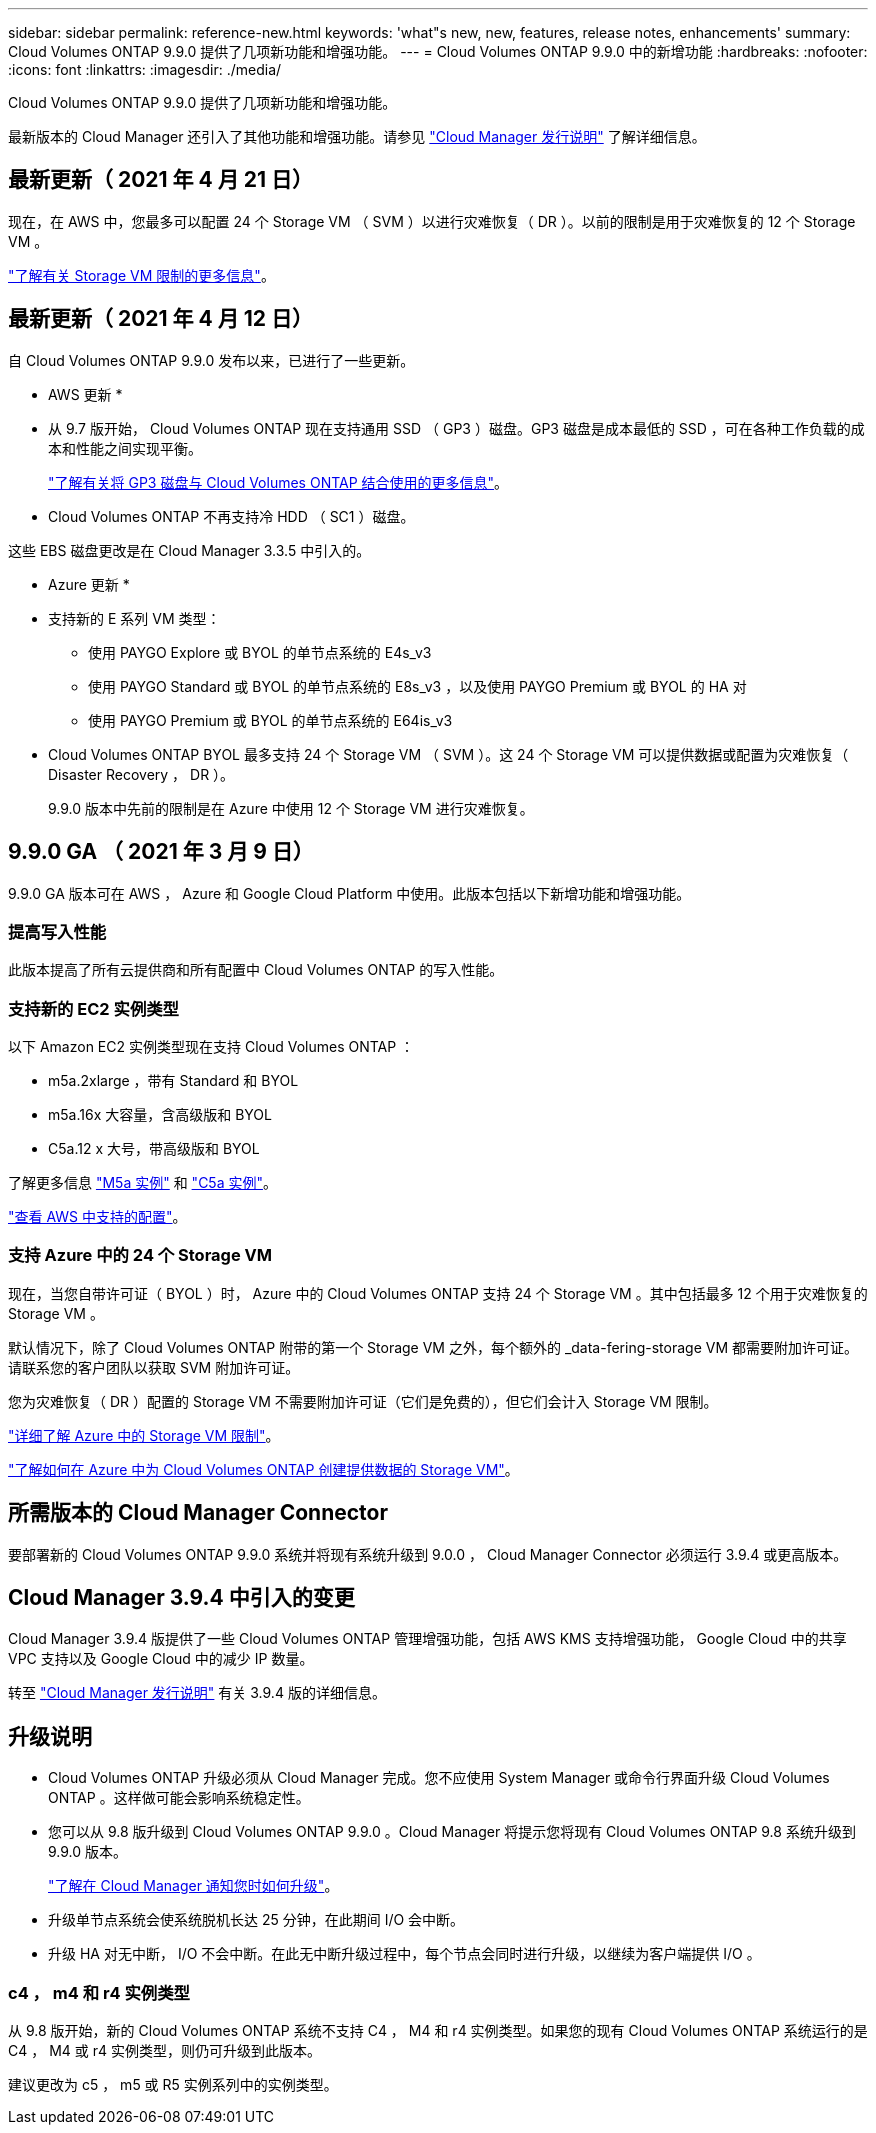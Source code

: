 ---
sidebar: sidebar 
permalink: reference-new.html 
keywords: 'what"s new, new, features, release notes, enhancements' 
summary: Cloud Volumes ONTAP 9.9.0 提供了几项新功能和增强功能。 
---
= Cloud Volumes ONTAP 9.9.0 中的新增功能
:hardbreaks:
:nofooter: 
:icons: font
:linkattrs: 
:imagesdir: ./media/


[role="lead"]
Cloud Volumes ONTAP 9.9.0 提供了几项新功能和增强功能。

最新版本的 Cloud Manager 还引入了其他功能和增强功能。请参见 https://docs.netapp.com/us-en/cloud-manager-cloud-volumes-ontap/whats-new.html["Cloud Manager 发行说明"^] 了解详细信息。



== 最新更新（ 2021 年 4 月 21 日）

现在，在 AWS 中，您最多可以配置 24 个 Storage VM （ SVM ）以进行灾难恢复（ DR ）。以前的限制是用于灾难恢复的 12 个 Storage VM 。

link:reference-limits-aws.html#storage-vm-limits["了解有关 Storage VM 限制的更多信息"]。



== 最新更新（ 2021 年 4 月 12 日）

自 Cloud Volumes ONTAP 9.9.0 发布以来，已进行了一些更新。

* AWS 更新 *

* 从 9.7 版开始， Cloud Volumes ONTAP 现在支持通用 SSD （ GP3 ）磁盘。GP3 磁盘是成本最低的 SSD ，可在各种工作负载的成本和性能之间实现平衡。
+
https://docs.netapp.com/us-en/cloud-manager-cloud-volumes-ontap/task-planning-your-config.html#sizing-your-system-in-aws["了解有关将 GP3 磁盘与 Cloud Volumes ONTAP 结合使用的更多信息"^]。

* Cloud Volumes ONTAP 不再支持冷 HDD （ SC1 ）磁盘。


这些 EBS 磁盘更改是在 Cloud Manager 3.3.5 中引入的。

* Azure 更新 *

* 支持新的 E 系列 VM 类型：
+
** 使用 PAYGO Explore 或 BYOL 的单节点系统的 E4s_v3
** 使用 PAYGO Standard 或 BYOL 的单节点系统的 E8s_v3 ，以及使用 PAYGO Premium 或 BYOL 的 HA 对
** 使用 PAYGO Premium 或 BYOL 的单节点系统的 E64is_v3


* Cloud Volumes ONTAP BYOL 最多支持 24 个 Storage VM （ SVM ）。这 24 个 Storage VM 可以提供数据或配置为灾难恢复（ Disaster Recovery ， DR ）。
+
9.9.0 版本中先前的限制是在 Azure 中使用 12 个 Storage VM 进行灾难恢复。





== 9.9.0 GA （ 2021 年 3 月 9 日）

9.9.0 GA 版本可在 AWS ， Azure 和 Google Cloud Platform 中使用。此版本包括以下新增功能和增强功能。



=== 提高写入性能

此版本提高了所有云提供商和所有配置中 Cloud Volumes ONTAP 的写入性能。



=== 支持新的 EC2 实例类型

以下 Amazon EC2 实例类型现在支持 Cloud Volumes ONTAP ：

* m5a.2xlarge ，带有 Standard 和 BYOL
* m5a.16x 大容量，含高级版和 BYOL
* C5a.12 x 大号，带高级版和 BYOL


了解更多信息 https://aws.amazon.com/ec2/instance-types/m5/["M5a 实例"^] 和 https://aws.amazon.com/ec2/instance-types/c5/["C5a 实例"^]。

link:reference-configs-aws.html["查看 AWS 中支持的配置"]。



=== 支持 Azure 中的 24 个 Storage VM

现在，当您自带许可证（ BYOL ）时， Azure 中的 Cloud Volumes ONTAP 支持 24 个 Storage VM 。其中包括最多 12 个用于灾难恢复的 Storage VM 。

默认情况下，除了 Cloud Volumes ONTAP 附带的第一个 Storage VM 之外，每个额外的 _data-fering-storage VM 都需要附加许可证。请联系您的客户团队以获取 SVM 附加许可证。

您为灾难恢复（ DR ）配置的 Storage VM 不需要附加许可证（它们是免费的），但它们会计入 Storage VM 限制。

link:reference-limits-azure.html#storage-vm-limits["详细了解 Azure 中的 Storage VM 限制"]。

https://docs.netapp.com/us-en/cloud-manager-cloud-volumes-ontap/task-managing-svms-azure.html["了解如何在 Azure 中为 Cloud Volumes ONTAP 创建提供数据的 Storage VM"^]。



== 所需版本的 Cloud Manager Connector

要部署新的 Cloud Volumes ONTAP 9.9.0 系统并将现有系统升级到 9.0.0 ， Cloud Manager Connector 必须运行 3.9.4 或更高版本。



== Cloud Manager 3.9.4 中引入的变更

Cloud Manager 3.9.4 版提供了一些 Cloud Volumes ONTAP 管理增强功能，包括 AWS KMS 支持增强功能， Google Cloud 中的共享 VPC 支持以及 Google Cloud 中的减少 IP 数量。

转至 https://docs.netapp.com/us-en/cloud-manager-cloud-volumes-ontap/whats-new.html["Cloud Manager 发行说明"^] 有关 3.9.4 版的详细信息。



== 升级说明

* Cloud Volumes ONTAP 升级必须从 Cloud Manager 完成。您不应使用 System Manager 或命令行界面升级 Cloud Volumes ONTAP 。这样做可能会影响系统稳定性。
* 您可以从 9.8 版升级到 Cloud Volumes ONTAP 9.9.0 。Cloud Manager 将提示您将现有 Cloud Volumes ONTAP 9.8 系统升级到 9.9.0 版本。
+
http://docs.netapp.com/us-en/cloud-manager-cloud-volumes-ontap/task-updating-ontap-cloud.html["了解在 Cloud Manager 通知您时如何升级"^]。

* 升级单节点系统会使系统脱机长达 25 分钟，在此期间 I/O 会中断。
* 升级 HA 对无中断， I/O 不会中断。在此无中断升级过程中，每个节点会同时进行升级，以继续为客户端提供 I/O 。




=== c4 ， m4 和 r4 实例类型

从 9.8 版开始，新的 Cloud Volumes ONTAP 系统不支持 C4 ， M4 和 r4 实例类型。如果您的现有 Cloud Volumes ONTAP 系统运行的是 C4 ， M4 或 r4 实例类型，则仍可升级到此版本。

建议更改为 c5 ， m5 或 R5 实例系列中的实例类型。
